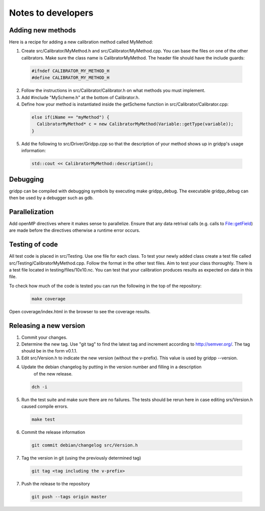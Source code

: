 Notes to developers
===================

Adding new methods
------------------
Here is a recipe for adding a new calibration method called MyMethod:

1) Create src/Calibrator/MyMethod.h and src/Calibrator/MyMethod.cpp. You can base the files on one of the other
   calibrators. Make sure the class name is CalibratorMyMethod.
   The header file should have the include guards:

  .. code-block:: c++

    #ifndef CALIBRATOR_MY_METHOD_H
    #define CALIBRATOR_MY_METHOD_H

2) Follow the instructions in src/Calibrator/Calibrator.h on what methods you must implement.
3) Add #include "MyScheme.h" at the bottom of Calibrator.h.
4) Define how your method is instantiated inside the getScheme function in src/Calibrator/Calibrator.cpp:

  .. code-block:: c++

    else if(iName == "myMethod") {
      CalibratorMyMethod* c = new CalibratorMyMethod(Variable::getType(variable));
    }

5) Add the following to src/Driver/Gridpp.cpp so that the description of your method shows up in gridpp's
   usage information:

  .. code-block:: c++

    std::cout << CalibratorMyMethod::description();

Debugging
---------
gridpp can be compiled with debugging symbols by executing make gridpp_debug. The executable gridpp_debug can
then be used by a debugger such as gdb.

Parallelization
---------------
Add openMP directives where it makes sense to parallelize. Ensure that any data retrival calls (e.g.
calls to File::getField) are made before the directives otherwise a runtime error occurs.

Testing of code
---------------
All test code is placed in src/Testing. Use one file for each class. To test your newly added class
create a test file called src/Testing/CalibratorMyMethod.cpp. Follow the format in the other test files.
Aim to test your class thoroughly. There is a test file located in testing/files/10x10.nc. You can test
that your calibration produces results as expected on data in this file.

To check how much of the code is tested you can run the following in
the top of the repository:

  .. code-block:: bash

    make coverage

Open coverage/index.html in the browser to see the coverage results.

Releasing a new version
-----------------------
1) Commit your changes.
2) Determine the new tag. Use "git tag" to find the latest tag and increment according to
   http://semver.org/. The tag should be in the form v0.1.1.
3) Edit src/Version.h to indicate the new version (without the v-prefix). This value is used
   by gridpp --version.
4) Update the debian changelog by putting in the version number and filling in a description
       of the new release.

  .. code-block:: bash

     dch -i

5) Run the test suite and make sure there are no failures. The tests should be rerun here
   in case editing srs/Version.h caused compile errors.

  .. code-block:: bash

    make test

6) Commit the release information

  .. code-block:: bash

    git commit debian/changelog src/Version.h

7) Tag the version in git (using the previously determined tag)

  .. code-block:: bash

     git tag <tag including the v-prefix>

7) Push the release to the repository

  .. code-block:: bash

     git push --tags origin master
